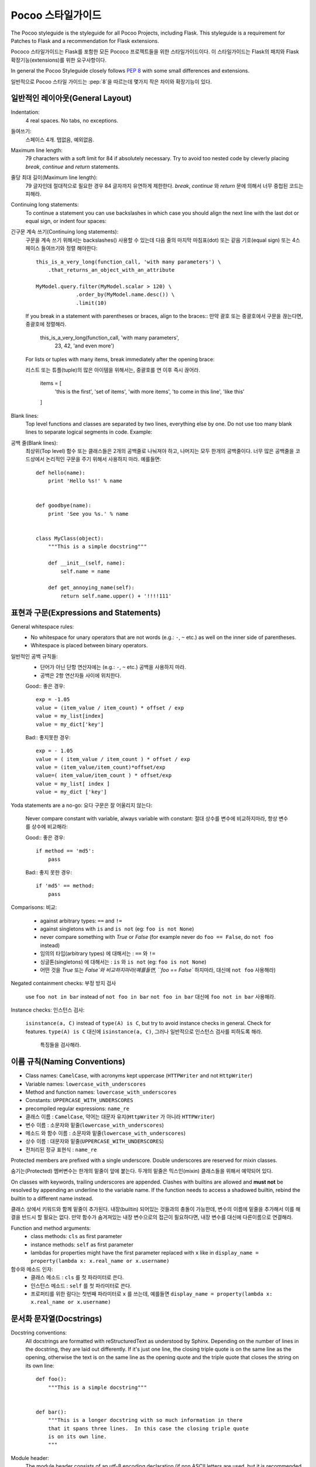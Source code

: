 Pocoo 스타일가이드
================

The Pocoo styleguide is the styleguide for all Pocoo Projects, including
Flask.  This styleguide is a requirement for Patches to Flask and a
recommendation for Flask extensions.

Pococo 스타일가이드는 Flask를 포함한 모든 Pococo 프로젝트들을 위한 스타일가이드이다.
이 스타일가이드는 Flask의 패치와 Flask 확장기능(extensions)를 위한 요구사항이다.

In general the Pocoo Styleguide closely follows :pep:`8` with some small
differences and extensions.

일반적으로 Pocoo 스타일 가이드는 :pep:`8`을 따르는데 몇가지 작은 차이와 확장기능이 있다.

일반적인 레이아웃(General Layout)
--------------

Indentation:
  4 real spaces.  No tabs, no exceptions.

들여쓰기:
  스페이스 4개. 탭없음, 예외없음.

Maximum line length:
  79 characters with a soft limit for 84 if absolutely necessary.  Try
  to avoid too nested code by cleverly placing `break`, `continue` and
  `return` statements.

줄당 최대 길이(Maximum line length):
  79 글자인데 절대적으로 필요한 경우 84 글자까지 유연하게 제한한다.
  `break`, `continue` 와 `return` 문에 의해서 너무 중첩된 코드는 피해라.

Continuing long statements:
  To continue a statement you can use backslashes in which case you should
  align the next line with the last dot or equal sign, or indent four
  spaces::

긴구문 계속 쓰기(Continuing long statements):
  구문을 계속 쓰기 위해서는 backslashes(\) 사용할 수 있는데 다음 줄의 마지막 마침표(dot) 또는 같음 기호(equal sign) 또는
  4스페이스 들여쓰기와 정렬 해야한다::

    this_is_a_very_long(function_call, 'with many parameters') \
        .that_returns_an_object_with_an_attribute

    MyModel.query.filter(MyModel.scalar > 120) \
                 .order_by(MyModel.name.desc()) \
                 .limit(10)

  If you break in a statement with parentheses or braces, align to the
  braces::
  만약 괄호 또는 중괄호에서 구문을 끊는다면, 중괄호에 정렬해라.

    this_is_a_very_long(function_call, 'with many parameters',
                        23, 42, 'and even more')

  For lists or tuples with many items, break immediately after the
  opening brace::

  리스트 또는 튜플(tuple)의 많은 아이템을 위해서는, 중괄호를 연 이후 즉시 끊어라.

    items = [
        'this is the first', 'set of items', 'with more items',
        'to come in this line', 'like this'
    ]

Blank lines:
  Top level functions and classes are separated by two lines, everything
  else by one.  Do not use too many blank lines to separate logical
  segments in code.  Example::

공백 줄(Blank lines):
  최상위(Top level) 함수 또는 클래스들은 2개의 공백줄로 나눠져야 하고, 나머지는 모두 한개의 공백줄이다.
  너무 많은 공백줄을 코드상에서 논리적인 구문을 주기 위해서 사용하지 마라. 예를들면::

    def hello(name):
        print 'Hello %s!' % name


    def goodbye(name):
        print 'See you %s.' % name


    class MyClass(object):
        """This is a simple docstring"""

        def __init__(self, name):
            self.name = name

        def get_annoying_name(self):
            return self.name.upper() + '!!!!111'

표현과 구문(Expressions and Statements)
--------------------------

General whitespace rules:
  - No whitespace for unary operators that are not words
    (e.g.: ``-``, ``~`` etc.) as well on the inner side of parentheses.
  - Whitespace is placed between binary operators.

일반적인 공백 규칙들:
  - 단어가 아닌 단항 연산자에는 (e.g.: ``-``, ``~`` etc.) 공백을 사용하지 마라.
  - 공백은 2항 연산자들 사이에 위치한다.


  Good::
  좋은 경우::

    exp = -1.05
    value = (item_value / item_count) * offset / exp
    value = my_list[index]
    value = my_dict['key']

  Bad::
  좋지못한 경우::

    exp = - 1.05
    value = ( item_value / item_count ) * offset / exp
    value = (item_value/item_count)*offset/exp
    value=( item_value/item_count ) * offset/exp
    value = my_list[ index ]
    value = my_dict ['key']

Yoda statements are a no-go:
요다 구문은 잘 어울리지 않는다:
  Never compare constant with variable, always variable with constant:
  절대 상수를 변수에 비교하지마라, 항상 변수를 상수에 비교해라:

  Good::
  좋은 경우::

    if method == 'md5':
        pass

  Bad::
  좋지 못한 경우::

    if 'md5' == method:
        pass

Comparisons:
비교:
  - against arbitrary types: ``==`` and ``!=``
  - against singletons with ``is`` and ``is not`` (eg: ``foo is not
    None``)
  - never compare something with `True` or `False` (for example never
    do ``foo == False``, do ``not foo`` instead)

  - 임의의 타입(arbitrary types) 에 대해서는  : ``==`` 와 ``!=``
  - 싱글톤(singletons) 에 대해서는 : ``is`` 와 ``is not`` (eg: ``foo is not
    None``)
  - 어떤 것을 `True` 또는 `False`와 비교하지마라(예를들면, ``foo == False`` 하지마라, 대신에  ``not foo`` 사용해라)

Negated containment checks:
부정 방지 검사
  use ``foo not in bar`` instead of ``not foo in bar``
  ``not foo in bar`` 대신에  ``foo not in bar`` 사용해라.

Instance checks:
인스턴스 검사:
  ``isinstance(a, C)`` instead of ``type(A) is C``, but try to avoid
  instance checks in general.  Check for features.
  ``type(A) is C`` 대신에 ``isinstance(a, C)``, 그러나 일반적으로 인스턴스 검사를 피하도록 해라.
   특징들을 검사해라.


이름 규칙(Naming Conventions)
------------------

- Class names: ``CamelCase``, with acronyms kept uppercase (``HTTPWriter``
  and not ``HttpWriter``)
- Variable names: ``lowercase_with_underscores``
- Method and function names: ``lowercase_with_underscores``
- Constants: ``UPPERCASE_WITH_UNDERSCORES``
- precompiled regular expressions: ``name_re``

- 클래스 이름 : ``CamelCase``, 약어는 대문자 유지(``HttpWriter`` 가 아니라 ``HTTPWriter``)
- 변수 이름 : 소문자와 밑줄(``lowercase_with_underscores``)
- 메소드 와 함수 이름 : 소문자와 밑줄(``lowercase_with_underscores``)
- 상수 이름 : 대문자와 밑줄(``UPPERCASE_WITH_UNDERSCORES``)
- 전처리된 정규 표현식 : ``name_re``


Protected members are prefixed with a single underscore.  Double
underscores are reserved for mixin classes.

숨기는(Protected) 멤버변수는 한개의 밑줄이 앞에 붙는다.  두개의 밑줄은 믹스인(mixin) 클래스들을 위해서
예약되어 있다.

On classes with keywords, trailing underscores are appended.  Clashes with
builtins are allowed and **must not** be resolved by appending an
underline to the variable name.  If the function needs to access a
shadowed builtin, rebind the builtin to a different name instead.

클래스 상에서 키워드와 함께 밑줄이 추가된다.  내장(builtin) 되어있는 것들과의 충돌이
가능한데, 변수의 이름에 밑줄을 추가해서 이를 해결을 반드시 할 필요는 없다.
만약 함수가 숨겨져있는 내장 변수으로의 접근이 필요하다면, 내장 변수를 대신에 다른이름으로
연결해라.

Function and method arguments:
  - class methods: ``cls`` as first parameter
  - instance methods: ``self`` as first parameter
  - lambdas for properties might have the first parameter replaced
    with ``x`` like in ``display_name = property(lambda x: x.real_name
    or x.username)``

함수와 메소드 인자:
  - 클래스 메소드 : ``cls`` 를 첫 파라미터로 쓴다.
  - 인스턴스 메소드 : ``self`` 를 첫 파라미터로 쓴다.
  - 프로퍼티를 위한 람다는 첫번째 파라미터로  ``x`` 를 쓰는데,  예를들면 ``display_name = property(lambda x: x.real_name
    or x.username)``

문서화 문자열(Docstrings)
----------

Docstring conventions:
  All docstrings are formatted with reStructuredText as understood by
  Sphinx.  Depending on the number of lines in the docstring, they are
  laid out differently.  If it's just one line, the closing triple
  quote is on the same line as the opening, otherwise the text is on
  the same line as the opening quote and the triple quote that closes
  the string on its own line::

    def foo():
        """This is a simple docstring"""


    def bar():
        """This is a longer docstring with so much information in there
        that it spans three lines.  In this case the closing triple quote
        is on its own line.
        """

Module header:
  The module header consists of an utf-8 encoding declaration (if non
  ASCII letters are used, but it is recommended all the time) and a
  standard docstring::

    # -*- coding: utf-8 -*-
    """
        package.module
        ~~~~~~~~~~~~~~

        A brief description goes here.

        :copyright: (c) YEAR by AUTHOR.
        :license: LICENSE_NAME, see LICENSE_FILE for more details.
    """

  Please keep in mind that proper copyrights and license files are a
  requirement for approved Flask extensions.


주석(Comments)
--------

Rules for comments are similar to docstrings.  Both are formatted with
reStructuredText.  If a comment is used to document an attribute, put a
colon after the opening pound sign (``#``)::

    class User(object):
        #: the name of the user as unicode string
        name = Column(String)
        #: the sha1 hash of the password + inline salt
        pw_hash = Column(String)

주석을 위한 규칙은 문서화 문자열과 비슷하다.  둘다 reStructuredText 를 포맷으로 한다.  만약
주석이 문서로 사용되어 진다면, (``#``) 뒤에 콜론(:)을 넣어라::

    class User(object):
        #: the name of the user as unicode string
        name = Column(String)
        #: the sha1 hash of the password + inline salt
        pw_hash = Column(String)
